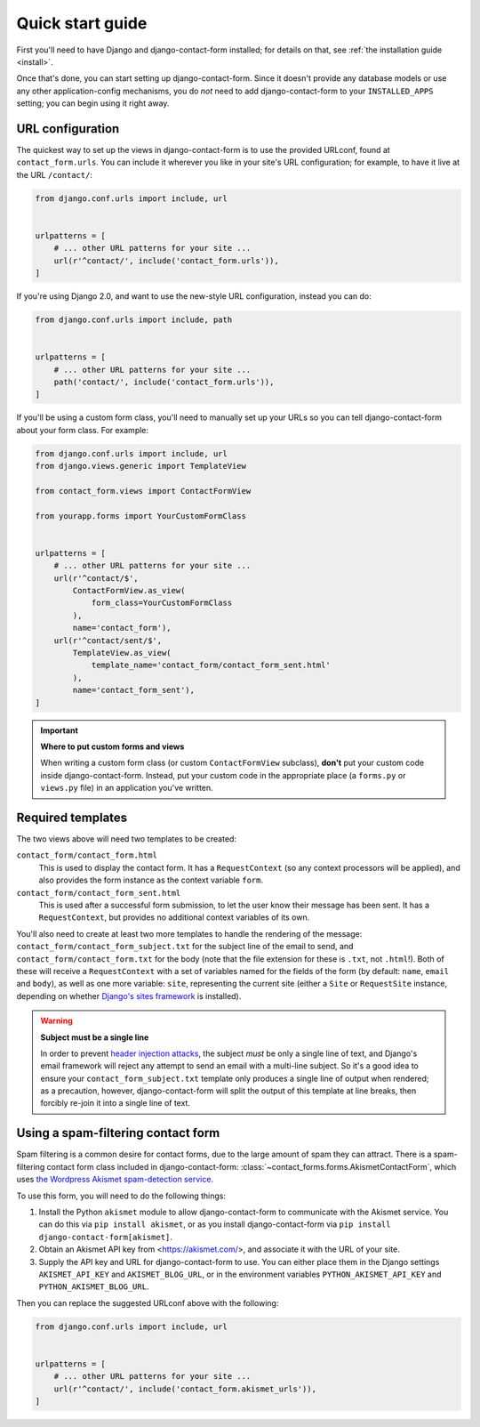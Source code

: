 .. _quickstart:

Quick start guide
=================

First you'll need to have Django and django-contact-form
installed; for details on that, see :ref:`the installation guide
<install>`.

Once that's done, you can start setting up
django-contact-form. Since it doesn't provide any database models
or use any other application-config mechanisms, you do *not* need to
add django-contact-form to your ``INSTALLED_APPS`` setting; you
can begin using it right away.


URL configuration
-----------------

The quickest way to set up the views in django-contact-form is to use
the provided URLconf, found at ``contact_form.urls``. You can include
it wherever you like in your site's URL configuration; for example, to
have it live at the URL ``/contact/``:

.. code-block:: python

    from django.conf.urls import include, url


    urlpatterns = [
        # ... other URL patterns for your site ...
        url(r'^contact/', include('contact_form.urls')),
    ]


If you're using Django 2.0, and want to use the new-style URL
configuration, instead you can do:

.. code-block:: python

    from django.conf.urls import include, path


    urlpatterns = [
        # ... other URL patterns for your site ...
        path('contact/', include('contact_form.urls')),
    ]

If you'll be using a custom form class, you'll need to manually set up
your URLs so you can tell django-contact-form about your form
class. For example:


.. code-block:: python

    from django.conf.urls import include, url
    from django.views.generic import TemplateView

    from contact_form.views import ContactFormView

    from yourapp.forms import YourCustomFormClass


    urlpatterns = [
        # ... other URL patterns for your site ...
        url(r'^contact/$',
            ContactFormView.as_view(
                form_class=YourCustomFormClass
            ),
            name='contact_form'),
        url(r'^contact/sent/$',
            TemplateView.as_view(
                template_name='contact_form/contact_form_sent.html'
            ),
            name='contact_form_sent'),
    ]

.. important:: **Where to put custom forms and views**

   When writing a custom form class (or custom ``ContactFormView``
   subclass), **don't** put your custom code inside
   django-contact-form. Instead, put your custom code in the
   appropriate place (a ``forms.py`` or ``views.py`` file) in an
   application you've written.


Required templates
------------------

The two views above will need two templates to be created:

``contact_form/contact_form.html``
    This is used to display the contact form. It has a
    ``RequestContext`` (so any context processors will be applied),
    and also provides the form instance as the context variable
    ``form``.

``contact_form/contact_form_sent.html``
    This is used after a successful form submission, to let the user
    know their message has been sent. It has a ``RequestContext``, but
    provides no additional context variables of its own.

You'll also need to create at least two more templates to handle the
rendering of the message: ``contact_form/contact_form_subject.txt``
for the subject line of the email to send, and
``contact_form/contact_form.txt`` for the body (note that the file
extension for these is ``.txt``, not ``.html``!). Both of these will
receive a ``RequestContext`` with a set of variables named for the
fields of the form (by default: ``name``, ``email`` and ``body``), as
well as one more variable: ``site``, representing the current site
(either a ``Site`` or ``RequestSite`` instance, depending on whether
`Django's sites framework
<https://docs.djangoproject.com/en/1.11/ref/contrib/sites/>`_ is
installed).

.. warning:: **Subject must be a single line**

   In order to prevent `header injection attacks
   <https://en.wikipedia.org/wiki/Email_injection>`_, the subject
   *must* be only a single line of text, and Django's email framework
   will reject any attempt to send an email with a multi-line
   subject. So it's a good idea to ensure your
   ``contact_form_subject.txt`` template only produces a single line
   of output when rendered; as a precaution, however,
   django-contact-form will split the output of this template at
   line breaks, then forcibly re-join it into a single line of text.


Using a spam-filtering contact form
-----------------------------------

Spam filtering is a common desire for contact forms, due to the large
amount of spam they can attract. There is a spam-filtering contact
form class included in django-contact-form:
:class:`~contact_forms.forms.AkismetContactForm`, which uses `the
Wordpress Akismet spam-detection service <https://akismet.com/>`_.

To use this form, you will need to do the following things:

1. Install the Python ``akismet`` module to allow django-contact-form
   to communicate with the Akismet service. You can do this via ``pip
   install akismet``, or as you install django-contact-form via ``pip
   install django-contact-form[akismet]``.

2. Obtain an Akismet API key from <https://akismet.com/>, and
   associate it with the URL of your site.

3. Supply the API key and URL for django-contact-form to use. You can
   either place them in the Django settings ``AKISMET_API_KEY`` and
   ``AKISMET_BLOG_URL``, or in the environment variables
   ``PYTHON_AKISMET_API_KEY`` and ``PYTHON_AKISMET_BLOG_URL``.

Then you can replace the suggested URLconf above with the following:

.. code-block:: python

    from django.conf.urls import include, url


    urlpatterns = [
        # ... other URL patterns for your site ...
        url(r'^contact/', include('contact_form.akismet_urls')),
    ]

